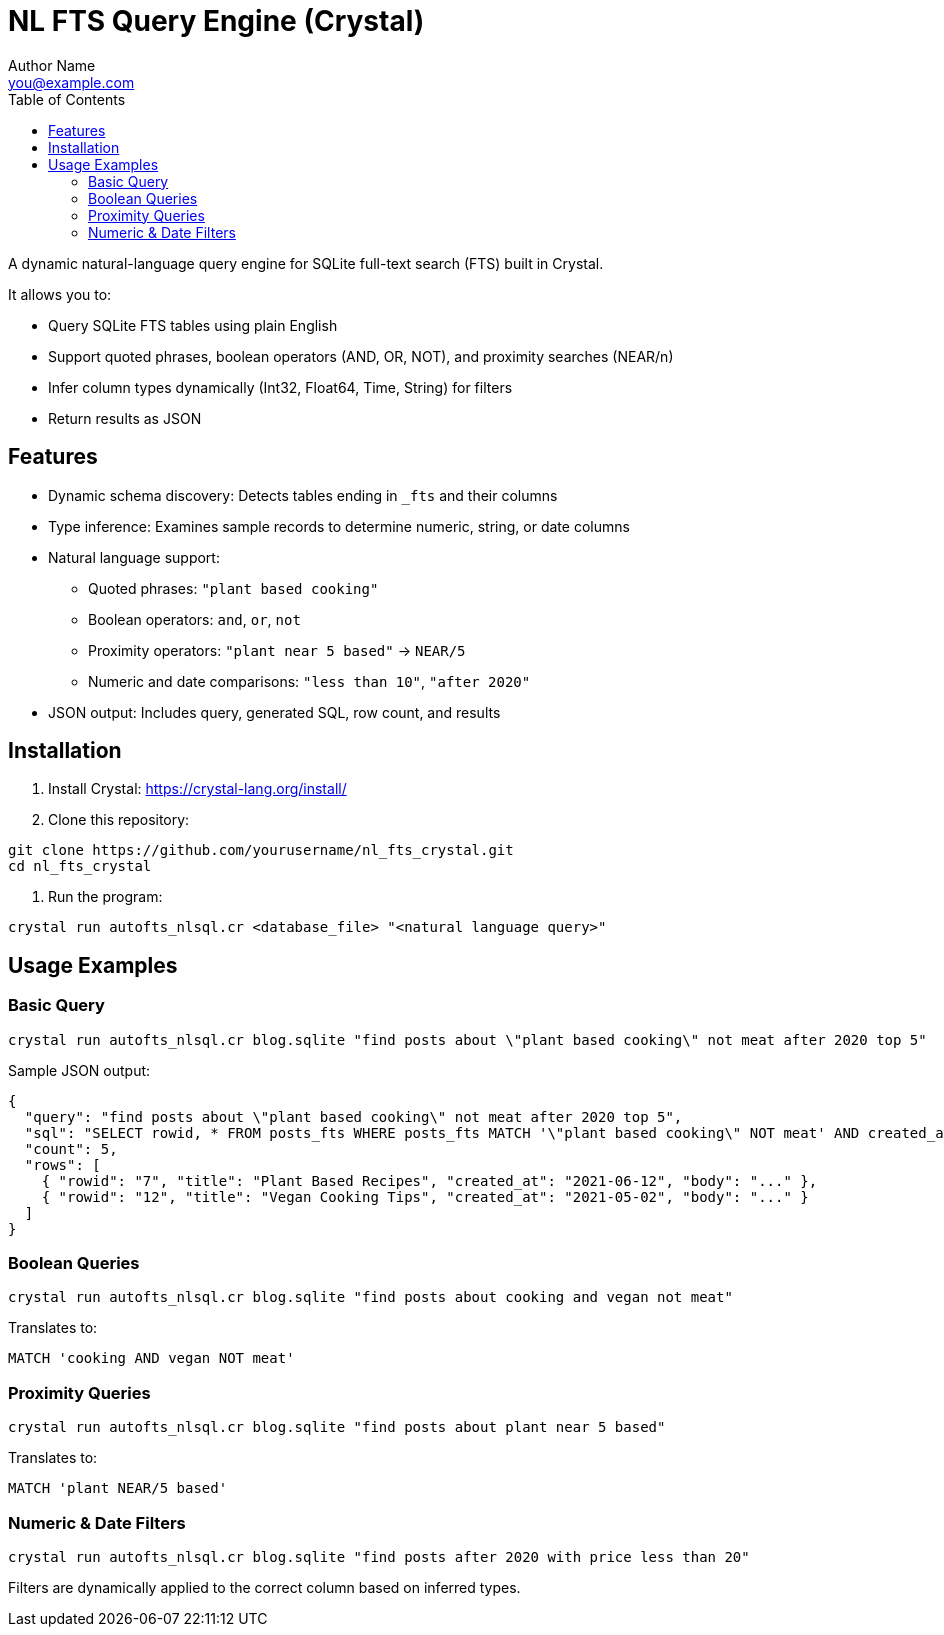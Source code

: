 = NL FTS Query Engine (Crystal)
Author Name <you@example.com>
:toc:
:icons: font
:source-highlighter: rouge

A dynamic natural-language query engine for SQLite full-text search (FTS) built in Crystal.

It allows you to:

* Query SQLite FTS tables using plain English
* Support quoted phrases, boolean operators (AND, OR, NOT), and proximity searches (NEAR/n)
* Infer column types dynamically (Int32, Float64, Time, String) for filters
* Return results as JSON

== Features

* Dynamic schema discovery: Detects tables ending in `_fts` and their columns
* Type inference: Examines sample records to determine numeric, string, or date columns
* Natural language support:
  ** Quoted phrases: `"plant based cooking"`
  ** Boolean operators: `and`, `or`, `not`
  ** Proximity operators: `"plant near 5 based"` → `NEAR/5`
  ** Numeric and date comparisons: `"less than 10"`, `"after 2020"`
* JSON output: Includes query, generated SQL, row count, and results

== Installation

1. Install Crystal: https://crystal-lang.org/install/
2. Clone this repository:

[source,bash]
----
git clone https://github.com/yourusername/nl_fts_crystal.git
cd nl_fts_crystal
----

3. Run the program:

[source,bash]
----
crystal run autofts_nlsql.cr <database_file> "<natural language query>"
----

== Usage Examples

=== Basic Query

[source,bash]
----
crystal run autofts_nlsql.cr blog.sqlite "find posts about \"plant based cooking\" not meat after 2020 top 5"
----

Sample JSON output:

[source,json]
----
{
  "query": "find posts about \"plant based cooking\" not meat after 2020 top 5",
  "sql": "SELECT rowid, * FROM posts_fts WHERE posts_fts MATCH '\"plant based cooking\" NOT meat' AND created_at >= '2020-01-01' LIMIT 5",
  "count": 5,
  "rows": [
    { "rowid": "7", "title": "Plant Based Recipes", "created_at": "2021-06-12", "body": "..." },
    { "rowid": "12", "title": "Vegan Cooking Tips", "created_at": "2021-05-02", "body": "..." }
  ]
}
----

=== Boolean Queries

[source,bash]
----
crystal run autofts_nlsql.cr blog.sqlite "find posts about cooking and vegan not meat"
----

Translates to:

[source,sql]
----
MATCH 'cooking AND vegan NOT meat'
----

=== Proximity Queries

[source,bash]
----
crystal run autofts_nlsql.cr blog.sqlite "find posts about plant near 5 based"
----

Translates to:

[source,sql]
----
MATCH 'plant NEAR/5 based'
----

=== Numeric & Date Filters

[source,bash]
----
crystal run autofts_nlsql.cr blog.sqlite "find posts after 2020 with price less than 20"
----

Filters are dynamically applied to the correct column based on inferred types.
